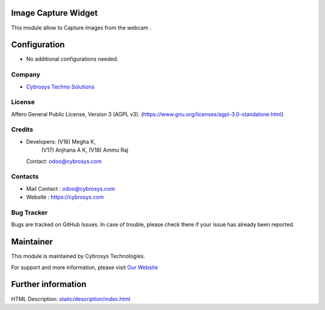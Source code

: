 .. image:: https://img.shields.io/badge/licenses-AGPL--3-blue.svg
    :target: https://www.gnu.org/licenses/agpl-3.0-standalone.html
    :alt: License: AGPL-3

Image Capture Widget
=======================
This module allow to Capture images from the webcam .

Configuration
=============
* No additional configurations needed.

Company
-------
* `Cybrosys Techno Solutions <https://cybrosys.com/>`__

License
-------
Affero General Public License, Version 3 (AGPL v3).
(https://www.gnu.org/licenses/agpl-3.0-standalone.html)

Credits
-------
* Developers: (V16) Megha K,
              (V17) Anjhana A K,
              (V18) Ammu Raj
  Contact: odoo@cybrosys.com

Contacts
--------
* Mail Contact : odoo@cybrosys.com
* Website : https://cybrosys.com

Bug Tracker
-----------
Bugs are tracked on GitHub Issues. In case of trouble, please check there if your issue has already been reported.

Maintainer
==========
.. image:: https://cybrosys.com/images/logo.png
   :target: https://cybrosys.com

This module is maintained by Cybrosys Technologies.

For support and more information, please visit `Our Website <https://cybrosys.com/>`__

Further information
===================
HTML Description: `<static/description/index.html>`__

